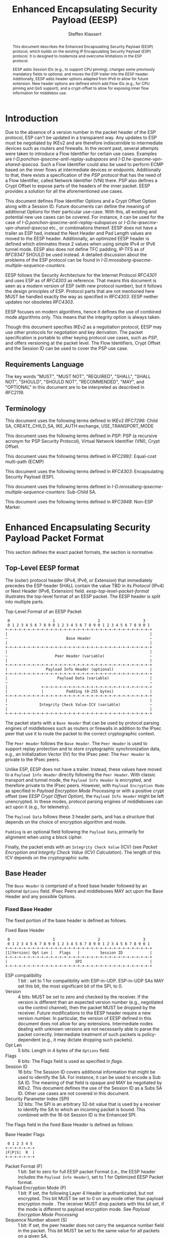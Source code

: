 # -*- fill-column: 69; -*-
# vim: set textwidth=69
# Do: title, toc:table-of-contents ::fixed-width-sections |tables
# Do: ^:sup/sub with curly -:special-strings *:emphasis
# Don't: prop:no-prop-drawers \n:preserve-linebreaks ':use-smart-quotes
#+OPTIONS: prop:nil title:t toc:t \n:nil ::t |:t ^:{} -:t *:t ':nil

#+RFC_CATEGORY: std
#+RFC_NAME: draft-klassert-ipsecme-eesp
#+RFC_VERSION: 02
#+RFC_IPR: pre5378Trust200902
#+RFC_STREAM: IETF
#+RFC_XML_VERSION: 3
#+RFC_CONSENSUS: true

#+TITLE: Enhanced Encapsulating Security Payload (EESP)
#+RFC_SHORT_TITLE: EESP
#+AUTHOR: Steffen Klassert
#+EMAIL: steffen.klassert@secunet.com
#+AFFILIATION: secunet Security Networks AG
#+RFC_SHORT_ORG: secunet
#+RFC_ADD_AUTHOR: ("Antony Antony" "antony.antony@secunet.com" ("secunet" "secunet Security Networks AG"))
#+RFC_ADD_AUTHOR: ("Christian Hopps" "chopps@chopps.org" "LabN Consulting, L.L.C.")
#+RFC_AREA: SEC
#+RFC_WORKGROUP: IPSECME Working Group

#+begin_abstract
This document describes the Enhanced Encapsulating Security Payload
(EESP) protocol, which builds on the existing IP Encapsulating
Security Payload (ESP) protocol. It is designed to modernize and
overcome limitations in the ESP protocol.

EESP adds Session IDs (e.g., to support CPU pinning), changes some
previously mandatory fields to optional,
and moves the ESP trailer into the EESP header. Additionally, EESP
adds header options adapted from IPv6 to allow for future extension.
New header options are defined which add Flow IDs (e.g., for CPU
pinning and QoS support), and a crypt-offset to allow for exposing
inner flow information for middlebox use.

#+end_abstract
#+RFC_KEYWORDS: ("EESP" "IKEv2")

* Introduction

Due to the absence of a version number in the packet header of the ESP
protocol, ESP can't be updated in a transparent way. Any updates
to ESP must be negotiated by IKEv2 and are therefore indiscernible to
intermediate devices such as routers and firewalls. In the recent
past, several attempts were taken to introduce a Flow Identifier for
certain use cases. Examples are
[[I-D.ponchon-ipsecme-anti-replay-subspaces]] and
[[I-D.he-ipsecme-vpn-shared-ipsecsa]]. Such a Flow Identifier could
also be used to perform ECMP based on the inner flows at intermediate
devices or endpoints.  Additionally to that, there exists a
specification of the [[PSP]] protocol that has the need of a Flow
Identifier, called Network Identifier (VNI) there. PSP also defines a
Crypt Offset to expose parts of the headers of the inner packet.
EESP provides a solution for all the aforementioned use cases.

This document defines Flow Identifier Options and a Crypt Offset Option
along with a Session ID.
Future documents can define the meaning of additional Options
for their particular use-case. With this, all existing and potential new
use cases can be covered. For instance, it can be
used for the case of [[I-D.ponchon-ipsecme-anti-replay-subspaces]] or
[[I-D.he-ipsecme-vpn-shared-ipsecsa]] etc., or combinations thereof. EESP
does not have a trailer as ESP had, instead the Next Header and Pad
Length values are moved to the EESP header. Additionally, an optimized
EESP header is defined which eliminates these 2 values when using simple
IPv4 or IPv6 tunnel mode. EESP also does not define TFC padding, IP-TFS
as of [[RFC9347]] SHOULD be used instead. A detailed discussion
about the problems of the ESP protocol can be found in
[[I-D.mrossberg-ipsecme-multiple-sequence-counters]].

EESP follows the Security Architecture for the Internet Protocol
[[RFC4301]] and uses ESP as of [[RFC4303]] as reference. That means
this document is seen as a modern version of ESP (with new protocol
number), but it follows the design principles of ESP. Protocol parts that
are not mentioned here MUST be handled exactly the way as specified
in [[RFC4303]]. EESP neither updates nor obsoletes [[RFC4303]].

EESP focuses on modern algorithms, hence it defines the use of
combined mode algorithms only. This means that the integrity
option is always taken.

Though this document specifies IKEv2 as a negotiation protocol, EESP
may use other protocols for negotiation and key derivation. The
packet specification is portable to other keying protocol use cases,
such as [[PSP]], and offers versioning at the packet level.
The Flow Identifiers, Crypt Offset and the Session ID can
be used to cover the PSP use case.

** Requirements Language

The key words "MUST", "MUST NOT", "REQUIRED", "SHALL", "SHALL NOT",
"SHOULD", "SHOULD NOT", "RECOMMENDED", "MAY", and "OPTIONAL" in this
document are to be interpreted as described in [[RFC2119]].


** Terminology

This document uses the following terms defined in IKEv2 [[RFC7296]]:
Child SA, CREATE_CHILD_SA, IKE_AUTH exchange, USE_TRANSPORT_MODE

This document uses the following terms defined in [[PSP]]: PSP (a
recursive acronym for PSP Security Protocol), Virtual Network Identifier
(VNI), Crypt Offset.

This document uses the following terms defined in [[RFC2992]]:
Equal-cost multi-path (ECMP)

This document uses the following terms defined in [[RFC4303]]:
Encapsulating Security Payload (ESP).

This document uses the following terms defined in
[[I-D.mrossberg-ipsecme-multiple-sequence-counters]]: Sub-Child SA.

This document uses the following terms defined in [[RFC3948]]:
Non-ESP Marker.


* Enhanced Encapsulating Security Payload Packet Format

This section defines the exact packet formats, the
section is normative.

** Top-Level EESP format

The (outer) protocol header (IPv4, IPv6, or Extension) that
immediately precedes the ESP header SHALL contain the value TBD in
its [[Protocol]] (IPv4) or Next Header (IPv6, Extension) field.
[[eesp-top-level-packet-format]] illustrates the top-level format of
an EESP packet. The EESP header is split into multiple parts.

#+caption: Top-Level Format of an EESP Packet
#+name: eesp-top-level-packet-format
#+begin_src
    0                   1                   2                   3
    0 1 2 3 4 5 6 7 8 9 0 1 2 3 4 5 6 7 8 9 0 1 2 3 4 5 6 7 8 9 0 1
   +-+-+-+-+-+-+-+-+-+-+-+-+-+-+-+-+-+-+-+-+-+-+-+-+-+-+-+-+-+-+-+-+
   |                                                               |
   ~                          Base Header                          ~
   |                                                               |
   +-+-+-+-+-+-+-+-+-+-+-+-+-+-+-+-+-+-+-+-+-+-+-+-+-+-+-+-+-+-+-+-+
   |                                                               |
   ~                     Peer Header (variable)                    ~
   |                                                               |
   +-+-+-+-+-+-+-+-+-+-+-+-+-+-+-+-+-+-+-+-+-+-+-+-+-+-+-+-+-+-+-+-+
   |                 Payload Info Header (optional)                |
   +-+-+-+-+-+-+-+-+-+-+-+-+-+-+-+-+-+-+-+-+-+-+-+-+-+-+-+-+-+-+-+-+
   |                      Payload Data (variable)                  |
   ~                                                               ~
   |               +-+-+-+-+-+-+-+-+-+-+-+-+-+-+-+-+-+-+-+-+-+-+-+-+
   |               |          Padding (0-255 bytes)                |
   +-+-+-+-+-+-+-+-+-+-+-+-+-+-+-+-+-+-+-+-+-+-+-+-+-+-+-+-+-+-+-+-+
   |                                                               |
   ~              Integrity Check Value-ICV (variable)             ~
   |                                                               |
   +-+-+-+-+-+-+-+-+-+-+-+-+-+-+-+-+-+-+-+-+-+-+-+-+-+-+-+-+-+-+-+-+
#+end_src

The packet starts with a ~Base Header~ that can be used by protocol
parsing engines of middleboxes such as routers or firewalls in
addition to the IPsec peer that use it to route the packet to the
correct cryptographic context.

The ~Peer Header~ follows the ~Base Header~. The ~Peer Header~ is
used to support replay protection and to store cryptographic
synchronization data, e.g., an Initialization Vector (IV)
for the IPsec peer. The ~Peer Header~ is private to the
IPsec peers.

# :NOTE: Not sure if "private" is a good term above. It's not
# encrypted (like the header below). So maybe "opaque to middleboxes"
# or "only meaningful to the IPsec peers" would be more fitting?

Unlike ESP, EESP does not have a trailer. Instead, these values have
moved to a ~Payload Info Header~ directly following the ~Peer Header~.
With classic transport and tunnel mode, the ~Payload Info Header~
is encrypted, and therefore private to the IPsec peers. However,
with ~Payload Encryption Mode~ as specified in
[[Payload Encryption Mode Processing]] or with a positive crypt offset
(see [[EESP Crypt Offset Option]]), the ~Payload Info Header~
might be left unencrypted. In these modes, protocol parsing engines
of middleboxes can act upon it (e.g., for telemetry).

# :NOTE: doesn't the Payload Data structure depend on the mode of
# operation selected during creation of the SA?
The ~Payload Data~ follows these 3 header parts, and has a structure
that depends on the choice of encryption algorithm and mode.

~Padding~ is an optional field following the ~Payload Data~,
primarily for alignment when using a block cipher.

Finally, the packet ends with an ~Integrity Check Value~ (ICV)
(see [[Packet Encryption and Integrity Check Value (ICV) Calculation]]).
The length of this ICV depends on the cryptographic suite.

** Base Header

The ~Base Header~ is comprised of a fixed base header followed by an
optional ~Options~ field. IPsec Peers and middleboxes MAY act upon
the Base Header and any possible Options.

*** Fixed Base Header

The fixed portion of the base header is defined as follows.

#+caption: Fixed Base Header
#+name: base-header
#+begin_src
    0                   1                   2                   3
    0 1 2 3 4 5 6 7 8 9 0 1 2 3 4 5 6 7 8 9 0 1 2 3 4 5 6 7 8 9 0 1
   +-+-+-+-+-+-+-+-+-+-+-+-+-+-+-+-+-+-+-+-+-+-+-+-+-+-+-+-+-+-+-+-+
   |1|Version| Opt Len |   Flags   |         Session ID            |
   +-+-+-+-+-+-+-+-+-+-+-+-+-+-+-+-+-+-+-+-+-+-+-+-+-+-+-+-+-+-+-+-+
   |                              SPI                              |
   +-+-+-+-+-+-+-+-+-+-+-+-+-+-+-+-+-+-+-+-+-+-+-+-+-+-+-+-+-+-+-+-+
#+end_src
- ESP compatibility :: 1 bit : set to 1 for compatibility with
  ESP-in-UDP. ESP-in-UDP SAs MAY set this bit, the most significant
  bit of the SPI, to 0.
- Version :: 4 bits: MUST be set to zero and checked by the receiver.
  If the version is different than an expected version
  number (e.g., negotiated via the control channel), then the packet
  MUST be dropped by the receiver. Future modifications to the EESP
  header require a new version number. In particular, the version of
  EESP defined in this document does not allow for any extensions.
  Intermediate nodes dealing with unknown versions are not
  necessarily able to parse the packet correctly. Intermediate
  treatment of such packets is policy-dependent (e.g., it may dictate
  dropping such packets).
- Opt Len :: 5 bits: Length in 4 bytes of the ~Options~ field.
- Flags :: 6 bits: The Flags field is used as specified in [[flags]].
- Session ID :: 16 bits: The Session ID covers additional information
  that might be used to identify the SA.
  For instance, it can be used to encode a Sub SA ID. The meaning of
  that field is opaque and MAY be
  negotiated by IKEv2. This document defines the use of the Session ID
  as a Subs SA ID. Other use cases are not covered in this document.
- Security Parameter Index (SPI) :: 32 bits: The SPI is an arbitrary
  32-bit value that is used by a receiver to identify the SA to which
  an incoming packet is bound. This combined with the 16-bit Session
  ID is the Enhanced SPI.

The Flags field in the fixed Base Header is defined as follows:

#+caption: Base Header Flags
#+name: flags
#+begin_src
    0 1 2 3 4 5
   +-+-+-+-+-+-+
   |F|P|S|  R  |
   +-+-+-+-+-+-+
#+end_src

- Packet Format (F) :: 1 bit: Set to zero for full EESP packet Format (i.e., the EESP header includes the
  ~Payload Info Header~), set to 1 for Optimized EESP Packet format.
- Payload Encryption Mode (P) :: 1 bit: If set, the
  following Layer 4 Header is authenticated, but not encrypted.
  This bit MUST be set to 0 on any mode other than payload encryption mode .
  The receiver MUST drop packets with this bit set, if the mode is
  different to payload encryption mode. See [[Payload Encryption Mode Processing]]
- Sequence Number absent (S) :: 1 bit: If set, the peer header does not
  carry the sequence number field in the packet. This bit MUST be set
  to the same value for all packets on a given SA.
- Reserved (R) :: 3 bits: Reserved for future versions, MUST be set to 0,
  and ignored by the receiver.



# Note STK: Discuss Enhanced SPI here later...

*** Base Header Options

The base header ~Options~ field is optional, its size is given in the
fixed header field ~Opt Len~ and may be zero if no options are
present.

When present, the ~Options~ field carries a variable number of
type-length-value (TLV) encoded options. The format of these options
has been derived from the IPv6 extension header options as defined in
Section 4.2 of [[RFC8200]], with the following exceptions. No special
meaning is attached to the top 3 bits of the option type value, and
the processing order of the options is not restricted.

Option type values are allocated from one of two ranges of values.
One range is used for standardized option types and the second
range is reserved for private options.

This document defines 4 initial standard option types, ~Pad1 Option~,
~PadN Option~, ~Flow Identifier Option~, and ~Crypt Offset Option~.
These options are defined in section [[EESP Option Types]].

Private options use ~Option Type~ values from the private option
reserved range and can be used for any purposes that are out of scope
for standardization. For example, they can be used to encode hardware
specific information, such as used encryption/authentication
algorithms as done in [[PSP]].

**** Options Field End-Alignment

When options are present, padding options (i.e., ~Pad1~ and ~PadN~)
MUST be used to align the fields following the ~Options~ field. This
alignment is dictated by the packet format. For the Full EESP
packet format the ~Payload Info Header~ must be 4 byte aligned. For
the optimized packet format the alignment is given by the contained
packet type, namely, 4 byte alignment for an IPv4 packet, and 8 byte
alignment for IPv6 packet.

** Peer Header

The ~Peer Header~ follows the ~Base Header~ and ~Options~ field.
The ~Peer Header~ containing an optional ~Sequence Number~ and an
optional ~Initialization Vector~, and the format is shown below.
The Peer Header is private to the IPsec peers, middleboxes MUST
NOT act upon the Peer Header fields.


#+caption: Peer Header
#+name: peer-header
#+begin_src
    0                   1                   2                   3
    0 1 2 3 4 5 6 7 8 9 0 1 2 3 4 5 6 7 8 9 0 1 2 3 4 5 6 7 8 9 0 1
   +-+-+-+-+-+-+-+-+-+-+-+-+-+-+-+-+-+-+-+-+-+-+-+-+-+-+-+-+-+-+-+-+
   |                    Sequence Number (optional)                 |
   |                                                               |
   +-+-+-+-+-+-+-+-+-+-+-+-+-+-+-+-+-+-+-+-+-+-+-+-+-+-+-+-+-+-+-+-+
   |                          IV (optional)                        |
   |                                                               |
   +-+-+-+-+-+-+-+-+-+-+-+-+-+-+-+-+-+-+-+-+-+-+-+-+-+-+-+-+-+-+-+-+
#+end_src

When present, the ~Sequence Number~ is a full 64bit sequence number.
EESP only support 64bit sequence numbers, a.k.a ESN and transmits the
entire sequence number on each packet. The actual size of the
~Initialization Vector~ depends on the choice of the cipher suite.

The ~Sequence Number~ and ~Initialization Vector~ fields are defined
in the following sections.

*** Sequence Number

This unsigned 64-bit field contains a counter value that increases
for each packet sent, i.e., a per-SA packet sequence number. For a
unicast SA or a single-sender multicast SA, the sender MUST increment
this field for every transmitted packet. The sequence number MUST
increase strictly monotonically, sequence numbers MUST NOT repeat and
MUST NOT cycle for any given SA. Thus, the sender's counter and the
receiver's counter MUST be reset (by establishing a new SA and thus a
new key) prior to the transmission of the 2^64nd packet on an SA.
Implementations that do replay protection SHOULD increase the
sequence number by one for each sent packet. Even if recommended to
increase the sequence number by one, implementations MAY employ other
methods to increase the sequence number, as long as the
aforementioned requirements are met. Sharing an SA among multiple
senders is permitted, though generally not recommended. This document
provides no means of synchronizing packet counters among multiple
senders or meaningfully managing a receiver packet counter and window
in the context of multiple senders. However, EESP is capable to
handle packet counters among multiple senders. This can be done by
defining a new Base Header Option that covers a ~Sender ID~.
Similar to the Session ID, this Sender ID can be used as an
additional Subs SA ID (see [[Session ID as Sub SA ID]]).
Defining such an Option is left for future documents.

# Note STK: The text below needs to be reworded. It does not
# match with the optional Sequence Number mentioned above.
#
# The field is mandatory and MUST always be present even if the
# receiver does not elect to enable the anti-replay service for a
# specific SA. Processing of the Sequence Number field is at the
# discretion of the receiver, but all ESP implementations MUST be
# capable of performing the processing described in Sections 3.3.3 and
# 3.4.3. Thus, the sender MUST always transmit this field, but the
# receiver need not act upon it.

# - *AA Note:* [[RFC4303]] Section 2.2 stipulate:
# The sender's counter and the receiver's counter are initialized to 0
# when an SA is established. (The first packet sent using a given SA
# should have a sequence number of 1).

# - *AA Note:* [[RFC9347]] Section 2.2.3 While ESP guarantees an
# increasing sequence number with subsequently
# sent packets, it does not actually require the sequence numbers to be
# generated consecutively (e.g., sending only even-numbered sequence
# numbers would be allowed, as long as they are always increasing).
# Gaps in the sequence numbers will not work for this document, so the
# sequence number stream MUST increase monotonically by 1 for each
# subsequent packet.

*** Initialization Vector

If the algorithm used to encrypt the payload requires cryptographic
synchronization data, e.g., an Initialization Vector (IV), then this
data is carried explicitly in the ~Peer Header~ which is in front of
the encrypted part of the packet. Any encryption algorithm that requires
such explicit, per-packet synchronization data MUST indicate the
length, any structure for such data, and the location of this data as
part of an RFC specifying how the algorithm is used with EESP.
(Typically, the IV immediately precedes the ciphertext.  See Table 1)
If such synchronization data is implicit, the algorithm for deriving
the data MUST be part of the algorithm definition RFC.  (If included,
cryptographic synchronization data, e.g., an Initialization Vector
(IV), usually is not encrypted per se (see Table 1), although it
sometimes is referred to as being part of the ciphertext.)

Counter mode algorithms MAY encode the 64-bit counter of the
Initialization Vector (IV) on the Sequence number Field.  This option
saves 8 header bytes on each packet.  Whether or not this option is
selected is determined as part of Security Association (SA)
establishment.

** Payload Info Header

The Payload Info Header is needed if the contained payload is
not a single IPv4 or IPv6 packet (e.g., when using Transport Mode or
IP-TFS). It is optional on tunnel mode because this information
can be derived from the inner IPv4 or IPv6 header. This document
specifies a full and an optimized packet format. The Payload Info
Header is present in the Full EESP packet format, but not in the
optimized format see [[Full and Optimized Packet Formats]].
IPsec peers and middleboxes MAY act upon the Payload Info
Header.

#+caption: Payload Info Header
#+name: payload-info-header
#+begin_src
    0                   1                   2                   3
    0 1 2 3 4 5 6 7 8 9 0 1 2 3 4 5 6 7 8 9 0 1 2 3 4 5 6 7 8 9 0 1
   +-+-+-+-+-+-+-+-+-+-+-+-+-+-+-+-+-+-+-+-+-+-+-+-+-+-+-+-+-+-+-+-+
   |  0x0  |        Reserved       | Next Header   | Pad Length    |
   +-+-+-+-+-+-+-+-+-+-+-+-+-+-+-+-+-+-+-+-+-+-+-+-+-+-+-+-+-+-+-+-+
#+end_src

*** Next Header

The Next Header is an 8-bit field that identifies the type of data
contained in the Payload Data field, e.g., a next layer header and
data. The value of this field is chosen from the set of IP Protocol
Numbers defined on the web page of the IANA (e.g., a value of 6
indicates TCP and a value of 17 indicates UDP).

*** Pad Length

# XXX chopps: Isn't the alignment requirement for and size of the ICV
# known/negotiated and so this could be derived from that?

The Pad Length field indicates the number of pad bytes immediately
following the payload data and is used to align the ICV field. The
range of valid values is 0 to 255, where a value of zero indicates
that no Padding bytes are present.

** Payload Data

# Payload Data is adapted from ESP [[RFC4303]] and adjusted to apply to
# EESP.

Payload Data is a variable-length field containing data from the
original IP packet.  The Payload
Data field is mandatory and is an integral number of bytes in length.

Note that the beginning of the next layer protocol header MUST be
aligned relative to the beginning of the EESP header as follows.  For
IPv4, this alignment is a multiple of 4 bytes.  For IPv6, the
alignment is a multiple of 8 bytes.

** Padding (for Encryption)

# Padding is adapted from ESP [[RFC4303]] and adjusted to apply to
# EESP.

Two primary factors require or motivate use of the Padding
field.

- If an encryption algorithm is employed that requires the
  plaintext to be a multiple of some number of bytes, e.g.,
  the block size of a block cipher, the Padding field is used
  to fill the plaintext (consisting of the Payload Data,
  Padding, and Payload Info Header) to the size
  required by the algorithm.

- Padding also may be required, irrespective of encryption
  algorithm requirements, to ensure that the resulting
  ciphertext terminates on a 4-byte boundary to make sure
  the ICV is properly aligned.

The sender MAY add 0 to 255 bytes of padding.  Inclusion of the
Padding field in an EESP packet is optional, subject to the
requirements noted above, but all implementations MUST support
generation and consumption of padding.

# For the purposes of ensuring that the ICV is aligned on a
# 4-byte boundary (second bullet above), the padding
# computation applies to the Payload Data.

If Padding bytes are needed but the algorithm does not
specify the padding contents, then the following default processing
MUST be used.  The default processing follows exactly ESP as of [[RFC4303]].
The Padding bytes are initialized with a series of
(unsigned, 1-byte) integer values.  The first padding byte appended
to the plaintext is numbered 1, with subsequent padding bytes making
up a monotonically increasing sequence: 1, 2, 3, ....  When this
padding scheme is employed, the receiver SHOULD inspect the Padding
field.  (This scheme was selected because of its relative simplicity,
ease of implementation in hardware, and because it offers limited
protection against certain forms of "cut and paste" attacks in the
absence of other integrity measures, if the receiver checks the
padding values upon decryption.)

If an algorithm imposes constraints on
the values of the bytes used for padding, they MUST be specified by
the RFC defining how the algorithm is employed with EESP.  If the
algorithm requires checking of the values of the bytes used for
padding, this too MUST be specified in that RFC.

** Integrity Check Value (ICV)

The Integrity Check Value is a variable-length field computed over
the EESP header, and Payload. The length of the field is
specified by the algorithm selected and associated with the
SA.  The algorithm specification MUST specify the length of
the ICV and the comparison rules and processing steps for validation.

** Full and Optimized Packet Formats

# :NOTE: What is "resulting" referring to?
The resulting two packet formats are described in this section.
The default packet format for EESP is the full packet format.
When IPv4 or IPv6 tunnel mode is used, the ~Payload Info Header~ MAY
be omitted. Whether this option is chosen MUST be negotiated
by IKEv2, or any other suitable protocol.
In this optimized mode the payload will always start with
an IPv4 or IPv6 header. IPv4 or IPv6 packets always start with a
Version field at the first nibble, so it is possible to identify IPv4
and IPv6 by reading the first nibble of the inner packet, and there
is no need for a next header field. Additionally, IPv4 and IPv6 also
have a field describing the overall size of the inner packet, so a
pad length field is also not needed as it can be derived.

The packet format containing the ~Payload Info Header~ is called the
"Full EESP packet format", while the packet format without the
~Payload Info Header~ is the called the "Optimized EESP packet format".
Which of these two formats are is encoded in the ~Packet Format~ bit in
the ~Base Header~.

The two packet formats are shown below. [[eesp-full-packet-format]]
shows the full packet format used as the default for modes of operation.
[[eesp-optimized-packet-format]] illustrates the resulting optimized
packet format for use with IPv4 or IPv6 Tunnel Mode when the
~Payload Info Header~ is elided.

#+caption: Full EESP packet format
#+name: eesp-full-packet-format
#+begin_src
    0                   1                   2                   3
    0 1 2 3 4 5 6 7 8 9 0 1 2 3 4 5 6 7 8 9 0 1 2 3 4 5 6 7 8 9 0 1
   +-+-+-+-+-+-+-+-+-+-+-+-+-+-+-+-+-+-+-+-+-+-+-+-+-+-+-+-+-+-+-+-+
   |1|Version| Opt Len |   Flags   |        Session ID             |
   +-+-+-+-+-+-+-+-+-+-+-+-+-+-+-+-+-+-+-+-+-+-+-+-+-+-+-+-+-+-+-+-+
   |                              SPI                              |
   +-+-+-+-+-+-+-+-+-+-+-+-+-+-+-+-+-+-+-+-+-+-+-+-+-+-+-+-+-+-+-+-+
   |                                                               |
   ~                   Options (variable, optional)                ~
   |                                                               |
   +-+-+-+-+-+-+-+-+-+-+-+-+-+-+-+-+-+-+-+-+-+-+-+-+-+-+-+-+-+-+-+-+
   |                    Sequence Number (optional)                 |
   |                                                               |
   +-+-+-+-+-+-+-+-+-+-+-+-+-+-+-+-+-+-+-+-+-+-+-+-+-+-+-+-+-+-+-+-+
   |                          IV* (optional)                       |
   |                                                               |
   +-+-+-+-+-+-+-+-+-+-+-+-+-+-+-+-+-+-+-+-+-+-+-+-+-+-+-+-+-+-+-+-+
   |  0x0  |        Reserved       | Next Header   | Pad Length    |
   +-+-+-+-+-+-+-+-+-+-+-+-+-+-+-+-+-+-+-+-+-+-+-+-+-+-+-+-+-+-+-+-+
   |                   L4 Payload Data (variable)                  |
   ~                                                               ~
   |               +-+-+-+-+-+-+-+-+-+-+-+-+-+-+-+-+-+-+-+-+-+-+-+-+
   |               |          Padding (0-255 bytes)                |
   +-+-+-+-+-+-+-+-+-+-+-+-+-+-+-+-+-+-+-+-+-+-+-+-+-+-+-+-+-+-+-+-+
   |                                                               |
   ~              Integrity Check Value-ICV (variable)             ~
   |                                                               |
   +-+-+-+-+-+-+-+-+-+-+-+-+-+-+-+-+-+-+-+-+-+-+-+-+-+-+-+-+-+-+-+-+
#+end_src

#+caption: Optimized EESP packet format
#+name: eesp-optimized-packet-format
#+begin_src

    0                   1                   2                   3
    0 1 2 3 4 5 6 7 8 9 0 1 2 3 4 5 6 7 8 9 0 1 2 3 4 5 6 7 8 9 0 1
   +-+-+-+-+-+-+-+-+-+-+-+-+-+-+-+-+-+-+-+-+-+-+-+-+-+-+-+-+-+-+-+-+
   |1|Version| Opt Len |   Flags   |        Session ID             |
   +-+-+-+-+-+-+-+-+-+-+-+-+-+-+-+-+-+-+-+-+-+-+-+-+-+-+-+-+-+-+-+-+
   |                              SPI                              |
   +-+-+-+-+-+-+-+-+-+-+-+-+-+-+-+-+-+-+-+-+-+-+-+-+-+-+-+-+-+-+-+-+
   |                                                               |
   ~                   Options (variable, optional)                ~
   |                                                               |
   +-+-+-+-+-+-+-+-+-+-+-+-+-+-+-+-+-+-+-+-+-+-+-+-+-+-+-+-+-+-+-+-+
   |                    Sequence Number (optional)                 |
   |                                                               |
   +-+-+-+-+-+-+-+-+-+-+-+-+-+-+-+-+-+-+-+-+-+-+-+-+-+-+-+-+-+-+-+-+
   |                          IV* (optional)                       |
   |                                                               |
   +-+-+-+-+-+-+-+-+-+-+-+-+-+-+-+-+-+-+-+-+-+-+-+-+-+-+-+-+-+-+-+-+
   |                                                               |
   ~                     IPv4/IPv6 Header                          ~
   |                                                               |
   +-+-+-+-+-+-+-+-+-+-+-+-+-+-+-+-+-+-+-+-+-+-+-+-+-+-+-+-+-+-+-+-+
   |                   L4 Payload Data (variable)                  |
   ~                                                               ~
   |               +-+-+-+-+-+-+-+-+-+-+-+-+-+-+-+-+-+-+-+-+-+-+-+-+
   |               |          Padding (0-255 bytes)                |
   +-+-+-+-+-+-+-+-+-+-+-+-+-+-+-+-+-+-+-+-+-+-+-+-+-+-+-+-+-+-+-+-+
   |                                                               |
   ~              Integrity Check Value-ICV (variable)             ~
   |                                                               |
   +-+-+-+-+-+-+-+-+-+-+-+-+-+-+-+-+-+-+-+-+-+-+-+-+-+-+-+-+-+-+-+-+
#+end_src

[*] If included, cryptographic synchronization data, e.g., an
~Initialization Vector~ (IV), usually is not encrypted per se, although
it often is referred to as being part of the cipher-text. Unlike ESP,
the IV is not considered to be a part of the payload data in EESP.

# :NOTE: Changed ICV to IV below.

The explicit IV shown in [[eesp-packet-separate-algos]] depends on the
used algorithm and may be omitted.  Because algorithms,
modes and options are fixed when an SA is established, the detailed
format of EESP packets for a given SA (including the ~Payload Data~
substructure) is fixed for all traffic on the SA.

The table below refers to the fields in the preceding figures and
illustrate how several categories of algorithmic options, each with a
different processing model, affect the fields noted above.  The
processing details are described in later sections.

#+caption: High level layout for fields of an EESP packet
#+name: eesp-packet-separate-algos
|---------------------+------------+-----------+----------------+--------------+------------|
| Field               | # of bytes | Req'd [1] | Encrypt Covers | Integ Covers |    Tx'd    |
| <l>                 |    <c>     |    <c>    |      <c>       |     <c>      |    <c>     |
|---------------------+------------+-----------+----------------+--------------+------------|
| Base Header         |     8      |     M     |                |      Y       |   plain    |
| Options             |  variable  |     O     |                |      Y       |   plain    |
| Sequence Number     |     8      |     O     |                |      Y       |   plain    |
| IV                  |  variable  |     O     |                |      Y       |   plain    |
| Payload Info Hdr[4] |     4      |     O     |       Y        |      Y       | cipher [3] |
| Payload [2]         |  variable  |     M     |       Y        |      Y       | cipher [3] |
| Padding             |   0-255    |     M     |       Y        |      Y       | cipher [3] |
| ICV                 |  variable  |     M     |                |              |   plain    |
|---------------------+------------+-----------+----------------+--------------+------------|

#+ATTR_RFC: :compact t
- [1] M = mandatory; O = optional
- [2] If tunnel mode -> IP datagram. If beet mode -> IP datagram. If
  transport mode -> next header and data. If IP-TFS, IP-TFS header
  and payload.
- [3] Ciphertext if encryption has been selected
- [4] Not present in Optimized Header otherwise mandatory

In the table "optional" means that the field is omitted if the option is not
selected, i.e., it is not present in the packet as transmitted
or as formatted for computation of an ICV. Whether or not an option
is selected is determined as part of Security Association (SA)
establishment. Thus, the format of EESP packets for a given SA is
fixed for the duration of the SA. In contrast, "mandatory" fields
are always present in the EESP packet format for all SAs.


** Session ID as Sub SA ID

This section specifies the use of the Session ID as a Sub SA ID.
The use of the Session ID as a Sub SA ID MUST be negotiated by IKEv2,
or any other suitable protocol. In this case, Session ID is used as a
16 bits Replay Subspace ID.
Replay Subspaces were initially defined in [[I-D.ponchon-ipsecme-anti-replay-subspaces]].

# :NOTE: Why are Replay Subspaces and IDs mentioned here? Why define
# that identifier in addition to Sub SA ID?

Each number of the 16 bits Replay Subspace ID encodes a single
64 bit anti-replay sequence number space.
This means that each core, path, or QoS class, or any combination of
those, can then use their own unique anti-replay sequence number subspace.
Each anti-replay sequence number subspace uses Sequence Numbers as
specified in section [[Sequence Number]].

To make sure that at most 2^64 sequence numbers are used for a given key,
a KDF MUST be used used to derive a separate key for each anti-replay sequence
number subspace (see [[Key Derivation for Sub SAs]]). In this case, the full
64 bits of each anti-replay sequence number subspace can be used.

Sub SAs can be created "on the fly" within the kernel IPsec subsystem.
Sub SAs streamline traffic flow management, reduce overhead, and
enable more efficient lifecycle operations.

A pair of EESP SAs combined with multiple unidirectional Sub SAs
provides a more flexible approach to carrying  asymmetric traffic
patterns, particularly in high-speed environments.
Sub SAs reduces overhead, improves resource utilization, and enhances
scalability for large-scale deployments. In many use cases, several
unidirectional SAs used, while others are unused which can result
in unnecessary overhead for SA management, rekeying, and resource
consumption. Furthermore, using multiple bidirectional Child SAs for
granular traffic flows often leads to additional setup delays and
complex lifetime management. This inefficiency is particularly acute
in high-throughput or low-latency environments, where rapid setup and
teardown of SAs is essential to maintain performance.

Each Sub SA is identified by a Sub SA ID, which MUST be carried in
each EESP packet in the Session ID field—consistent with the
negotiation of the EESP Child SA. This Sub SA ID is used to derive a
unique key.

Particularly implementations with hardware offload, MAY derive Sub SA
keys dynamically on a per-packet basis. This mitigates the risk of
data-plane performance degradation caused by a large number of keys
[[I-D.ponchon-ipsecme-anti-replay-subspaces]].

AEAD transforms such as AES-GCM [[RFC4106]], [[RFC8750]] requires
that the IV never repeat within a single Sub SA. Because each
Sub SA uses a distinct key, the IV MAY be reused across different
Sub SAs, satisfying the requirement that each key be paired with a
unique IV. Implementations MUST also maintain an independent
sequence number space for each Sub SA when full 64-bit sequence
numbers are in use. For a given Sub SA key, sequence numbers MUST
remain unique and monotonically increasing to meet cryptographic
requirements.


# - The Replay Subspace ID MUST also be encoded on the 16 MSB of the sequence
#  number [[seq-nr-subspace]]. This means that there are 48 bits used
#  for sequence numbers in each anti-replay sequence number subspace. This Replay
#  Subspace ID encoding also makes sure that IVs constructed
#  from the sequence number are unique for any given SA.
# - A KDF MUST be used used to derive a separate key for each anti-replay sequence
#  number subspace. In this case, the full 64 bits of each anti-replay
#  sequence number subspace can be used.
#
# #+caption: Sequence Number with Replay Subspace ID
# #+name: seq-nr-subspace
# #+begin_src
#     0                   1                   2                   3
#     0 1 2 3 4 5 6 7 8 9 0 1 2 3 4 5 6 7 8 9 0 1 2 3 4 5 6 7 8 9 0 1
#    +-+-+-+-+-+-+-+-+-+-+-+-+-+-+-+-+-+-+-+-+-+-+-+-+-+-+-+-+-+-+-+-+
#    |      Replay Subspace ID       |                               |
#    +-+-+-+-+-+-+-+-+-+-+-+-+-+-+-+-+                               |
#    |                        Sequence Number                        |
#    +-+-+-+-+-+-+-+-+-+-+-+-+-+-+-+-+-+-+-+-+-+-+-+-+-+-+-+-+-+-+-+-+
# #+end_src
#
# - Replay Subspace ID :: 16 bits:
# - Sequence Number :: 48 bits:

*** Sender Behavior

This section defines the IPsec sender's behavior when transmitting
packets using an IPsec Child SA that has been previously configured or
negotiated with IKE to use at most N different sequence number
subspace IDs.

The sender MAY set the sequence number subspace ID to any value
between 0 and N-1.  How the different subspace IDs are used is up to
the implementation, but as an example, the sender could use different
subspace ID values per path or per processing core (or combination of
both).

The sender MUST NOT use any subspace ID values greater or equal to N
(since the IPsec Child SA has been configured to use at most N different
values).  This requirement was introduced to improve the
implementation performance, as opposed to allowing the sender to use
arbitrary subspace ID values.

The sender MUST maintain one sequence number counter per sequence
number subspace that it makes use of.  But the sender MAY use only
some (and as few as a single one) of the available N subspace ID
values between 0 and N-1.

When transmitting a packet, the sender MUST use the sequence number
counter associated with the sequence number subspace in use for that
packet.

# The 48 bits sequence number counter associated with any subspace MUST
# NOT be allowed to cycle.  The sender MUST establish a new SA prior to
# the transmission of the 2^48th packet on any of the SA's sequence
# number subspaces.

*** Receiver Behavior

This section defines the IPsec receiver's behavior when receiving
packets using an IPsec SA that has been previously configured or
negotiated to use at most N different sequence number subspace IDs.

The receiver MUST maintain one anti-replay window and counter for
each sequence number subspace being used.

When receiving a packet, the receiver MUST use the anti-replay window
and counter associated with the sequence number subspace identified
with the subspace ID field.

The receiver MUST drop any packet received with a subpace ID value
greater or equal to N.  Such packets SHOULD be counted for reporting.

Note: Since the sender may decide to only use a subset of the
available N subspace values, the receiver MAY reactively allocate an
anti-replay window when receiving the first packet for a given
subspace.  When doing so, the receiver SHOULD first check the
authenticity of the packet before allocating the new anti-replay
window.

* EESP Header Options

The EESP header ~Options~ field carries a variable number of
type-length-value (TLV) encoded "options" of the following format:

#+caption: EESP Header Option Format
#+begin_src

   +-+-+-+-+-+-+-+-+-+-+-+-+-+-+-+-+- - - - - - - - -
   |  Option Type  |  Opt Data Len |  Option Data
   +-+-+-+-+-+-+-+-+-+-+-+-+-+-+-+-+- - - - - - - - -

#+end_src

- Option Type :: 8-bit identifier of the type of option.
- Opt Data Len :: 8-bit unsigned integer.  Length of the Option Data
  field of this option, in octets.
- Option Data :: Variable-length field. Option-Type-specific data.

The overall length of all Options is limited to 128 bytes by the
OptLen field in the ~Base Header~.

** EESP Option Types

This document defines two padding options ~Pad1~ and ~PadN~, a ~Flow
Identifier Option~, and a ~Crypt Offset Option~. Future documents can
define additional options. Appendix A of [[RFC8200]] contains applicable
formatting guidelines for designing new options.

*** Padding Options

Individual options may have specific alignment requirements, to
ensure that multi-octet values within Option Data fields fall on
natural boundaries. The alignment requirement of an option is
specified using the notation xn+y, meaning the ~Option Type~ must
appear at an integer multiple of x octets from the start of the
~Options~ field, plus y octets. For example:

- 2n means any 2-octet offset from the start of the ~Options~ field.
- 8n+2 means any 8-octet offset from the start of the ~Options~
  field, plus 2 octets.

Unless otherwise specified EESP options have no alignment
requirements.

There are two padding options which are used when necessary to align
subsequent options and to pad out the containing options field. These
padding options must be recognized by all implementations:

**** Pad1 option

#+caption: Pad1 Option
#+begin_src
   +-+-+-+-+-+-+-+-+
   |       0       |
   +-+-+-+-+-+-+-+-+
#+end_src

*Note:* the format of the Pad1 option is a special case -- it does
not have length and value fields.

The ~Pad1~ option is used to insert one octet of padding into the
Options field. If more than one octet of padding is required, the
~PadN~ option, described next, should be used, rather than multiple
~Pad1~ options.

**** PadN option

#+caption: PadN Option
#+begin_src
   +-+-+-+-+-+-+-+-+-+-+-+-+-+-+-+-+- - - - - - - - -
   |       1       |  Opt Data Len |  Option Data
   +-+-+-+-+-+-+-+-+-+-+-+-+-+-+-+-+- - - - - - - - -
#+end_src

The ~PadN~ option is used to insert two or more octets of padding
into the ~Options~ field. For N octets of padding, the Opt Data Len
field contains the value N-2, and the ~Option Data~ consists of N-2
zero-valued octets.

# Note STK: Pad Options are missing

*** EESP Flow Identifier Option

Flow Identifier (FID) Options are used to carry characteristic
information of the inner flow and SHOULD NOT change on per packet
basis inside any inner flow to avoid packet reordering.
The Flow Identifier SHOULD be negotiated by IKEv2 or another
suitable protocol. The detailed specification of FIDs MAY be provided
in subsequent documents. The precise meaning of a FID is opaque to
intermediate devices; however, intermediate devices MAY use it for
identifying flows for ECMP or similar purposes. e.g. Sub-Child SAs,
in [[I-D.mrossberg-ipsecme-multiple-sequence-counters]] could be encoded
here.

#+caption: Flow Identifier Option
#+name: fid-option
#+begin_src
    0                   1                   2                   3
    0 1 2 3 4 5 6 7 8 9 0 1 2 3 4 5 6 7 8 9 0 1 2 3 4 5 6 7 8 9 0 1
   +-+-+-+-+-+-+-+-+-+-+-+-+-+-+-+-+-+-+-+-+-+-+-+-+-+-+-+-+-+-+-+-+
   |  Option Type  | Option Length |                               |
   +-+-+-+-+-+-+-+-+-+-+-+-+-+-+-+-+                               |
   |                                                               |
   ~                    Flow Identifier (FID)                      ~
   |                                                               |
   +-+-+-+-+-+-+-+-+-+-+-+-+-+-+-+-+-+-+-+-+-+-+-+-+-+-+-+-+-+-+-+-+
#+end_src

- Option Type :: 8 bits: See [[EESP Header Options]]
- Option Length :: 8 bits: See [[EESP Header Options]]
- FID :: Variable length, carries characteristic information of a
  inner flow and MUST NOT change for a given inner flow within a SA.

#  XXX I don't think this is right, I think we want to allow multiple
#  FIDs (e.g., multiple tcp connections) per SA.

*** EESP Flow Identifiers combined with replay protection

Flow Identifiers characterize the inner i.e. the protected flows.
Packets of these flows should not be reordered while EESP protected.
Therefore, if a Flow Identifier is used in combination with replay
protection, it MUST replicate the 16 bit Replay Subspace ID
from the Session ID to the Flow Identifier.

# NOTE STK: Is the above text clear?

#+caption: Flow Identifier with replay protection
#+name: fid-replay
#+begin_src
    0                   1                   2                   3
    0 1 2 3 4 5 6 7 8 9 0 1 2 3 4 5 6 7 8 9 0 1 2 3 4 5 6 7 8 9 0 1
   +-+-+-+-+-+-+-+-+-+-+-+-+-+-+-+-+-+-+-+-+-+-+-+-+-+-+-+-+-+-+-+-+
   |  Option Type  | Option Length |     Replay Subspace ID        |
   +-+-+-+-+-+-+-+-+-+-+-+-+-+-+-+-+-+-+-+-+-+-+-+-+-+-+-+-+-+-+-+-|
   |                                                               |
   ~                    Flow Identifier (FID)                      ~
   |                                                               |
   +-+-+-+-+-+-+-+-+-+-+-+-+-+-+-+-+-+-+-+-+-+-+-+-+-+-+-+-+-+-+-+-+
#+end_src

- Option Type :: 8 bits: See [[EESP Header Options]]
- Option Length :: 8 bits: See [[EESP Header Options]]
- Replay Subspace ID :: 16 bits:
- FID :: Variable length, carries characteristic information of a
  inner flow and MUST NOT change for a given inner flow within a SA.

*** EESP Crypt Offset Option
This option is typically used for within one Datacenter use case
such as [[PSP]].

NOTE: This is for the use in Datacenters ONLY. It might be moved to
a separate document that defines the 'EESP use for Datacenters'.

#+caption: Crypt Offset Option
#+name: crypt-offset-option
#+begin_src
    0                   1                   2                   3
    0 1 2 3 4 5 6 7 8 9 0 1 2 3 4 5 6 7 8 9 0 1 2 3 4 5 6 7 8 9 0 1
   +-+-+-+-+-+-+-+-+-+-+-+-+-+-+-+-+-+-+-+-+-+-+-+-+-+-+-+-+-+-+-+-+
   |  Option Type  | Option Length |Payl.Offset|CryptOffset| R | F |
   +-+-+-+-+-+-+-+-+-+-+-+-+-+-+-+-+-+-+-+-+-+-+-+-+-+-+-+-+-+-+-+-+
#+end_src

- Option Type :: 8 bits: See [[EESP Header Options]]

- Option Length :: 8 bits: See [[EESP Header Options]]

- Payload Offset :: 6 bits: The offset from the start of the fixed
  header to the start of the payload header (or the payload for
  optimized packet format) measured in 4-octet units.

- CryptOffset :: 6 bits: The offset from the start of the payload
  header (or the payload for optimized packet format) to the start of
  the encrypted portion of the packet, measured in 4-octet units. The
  resulting value MUST NOT be larger than the size of the inner
  packet.

- R[eserved] :: 2-bits: Reserved MUST be sent 0 and ignored on receipt.

- F[lags] :: 2-bits: Flags used for stateless crypto signaling such as the
  S-bit and D-bit in the PSP specification.

 *NOTE:* I tend to remove the Flags if we keep the Crypt Offset
 in this document, as we don't define PSP here.

* Enhanced Encapsulating Security Protocol Processing

** EESP Header Location

EESP may be employed in multiple ways. To secure end-to-end
network traffic, transport mode and payload encryption mode
may be used. For the VPN use case, tunnel and beet mode may
be employed.


*** Layer 4 Encapsulation Modes

Layer 4 Encapsulation Modes are  transport mode, BEET mode
and payload encryption mode. Layer 4 Encapsulation Modes
distinguish from tunnel mode on the position of the EESP
header in the packet. On Layer 4 Encapsulation Modes the
EESP header is inserted between the original IPv4/IPv6
header and the following Layer 4 header. In contrast to this,
in tunnel mode the full ipv4/IPv6 datagram is encapsulated.
This means the the EESP header is placed in front of the
original IPv4/IPv6 datagram and a new 'outer IPv4/IPv6 header'
is added in front of the EESP header. The following sections
illustrate the positioning of the EESP header

Note that in Layer 4 Encapsulation Modes, for "bump-in-the-stack" or "bump-in-
the-wire" implementations, as defined in the Security Architecture
document, inbound and outbound IP fragments may require an IPsec
implementation to perform extra IP reassembly/fragmentation in order
to both conform to this specification and provide transparent IPsec
support.  Special care is required to perform such operations within
these implementations when multiple interfaces are in use.

**** Transport Mode Processing

In transport mode, EESP is inserted after the IP header and before a
next layer protocol, e.g., TCP, UDP, ICMP, etc.  In the context of
IPv4, this translates to placing EESP after the IP header (and any
options that it contains), but before the next layer protocol.  (If
AH is also applied to a packet, it is applied to the EESP header,
Payload and ICV, if present.)  (Note that the term
"transport" mode should not be misconstrued as restricting its use to
TCP and UDP.)  The following diagram illustrates EESP transport mode
positioning for a typical IPv4 packet, on a "before and after" basis.
(This and subsequent diagrams in this section show the ICV field, the
presence of which is a function of the security services and the
algorithm/mode selected.)


#+caption: IPv4 Transport Mode
#+name: ipv4-transport-mode
#+begin_src
                  BEFORE APPLYING EESP
             ----------------------------
       IPv4  |orig IP hdr  |     |      |
             |(any options)| TCP | Data |
             ----------------------------

                  AFTER APPLYING EESP
             ---------------------------------------------------
       IPv4  |orig IP hdr  | EESP |     |               | EESP |
             |(any options)| Hdr  | TCP | L4 pyld Data  | ICV  |
             ---------------------------------------------------
                                  |<---- encryption --->|
                           |<-------- integrity ------->|
#+end_src

In the IPv6 context, EESP is viewed as an end-to-end payload, and thus
should appear after hop-by-hop, routing, and fragmentation extension
headers.  Destination options extension header(s) could appear
before, after, or both before and after the EESP header depending on
the semantics desired.  However, because EESP protects only fields
after the EESP header, it generally will be desirable to place the
destination options header(s) after the EESP header.  The following
diagram illustrates EESP transport mode positioning for a typical IPv6
packet.

#+caption: IPv6 Transport Mode
#+name: ipv6-transport-mode
#+begin_src

                      BEFORE APPLYING EESP
             ---------------------------------------
       IPv6  |             | ext hdrs |     |      |
             | orig IP hdr |if present| TCP | Data |
             ---------------------------------------

                      AFTER APPLYING EESP
             ----------------------------------------------------------
       IPv6  | orig |hop-by-hop,dest*,|EESP|dest|   |   Layer 4  |EESP|
             |IP hdr|routing,fragment.|Hdr |opt*|TCP|Payload Data|ICV |
             ----------------------------------------------------------
                                           |<--- encryption ---->|
                                      |<------ integrity ------->|

                 * = if present, could be before EESP, after EESP, or both
#+end_src

**** Payload Encryption Mode Processing

In payload encryption mode, EESP is inserted exactly at the same position
as it is done for transport mode. The only difference to transport mode
is that the next layer protocol header following the original IP or IPv6
header is left in cleartext. Additionally to that, the 'C' bit in the EESP
header flags is set.


The following diagrams illustrate EESP payload encryption mode
positioning for a typical IPv4 and IPv6 packet, on a "before and after" basis.


#+caption: IPv4 Payload Encryption Mode
#+name: ipv4-pe-mode
#+begin_src
                  BEFORE APPLYING EESP
             ----------------------------
       IPv4  |orig IP hdr  |     |      |
             |(any options)| TCP | Data |
             ----------------------------

                  AFTER APPLYING EESP
             ----------------------------------------------------
       IPv4  |orig IP hdr  | EESP |     |                | EESP |
             |(any options)| Hdr  | TCP |  L4 pyld Data  | ICV  |
             ----------------------------------------------------
                                        |<- encryption ->|
                           |<-------- integrity -------->|
#+end_src

#+caption: IPv6 Payload Encryption Mode
#+name: ipv6-pe-mode
#+begin_src

                      BEFORE APPLYING EESP
             ---------------------------------------
       IPv6  |             | ext hdrs |     |      |
             | orig IP hdr |if present| TCP | Data |
             ---------------------------------------

                      AFTER APPLYING EESP
             --------------------------------------------------------------
       IPv6  | orig |hop-by-hop,dest*,|EESP|dest|   |     Layer 4    |EESP|
             |IP hdr|routing,fragment.|Hdr |opt*|TCP|  Payload Data  |ICV |
             --------------------------------------------------------------
                                                    |<- encryption ->|
                                      |<-------- integrity --------->|

                 * = if present, could be before EESP, after EESP, or both
#+end_src

**** BEET Mode Processing

In BEET mode, EESP is inserted exactly at the same position
as it is done for transport mode. The original IP or IPv6 header
is replaced by a new one. The new header SHOULD be negotiated by IKEv2
or any other suitable protocol.

# FIXME: Some more text here...

#+caption: IPv6 BEET Mode
#+name: ipv4-beet-mode
#+begin_src
                  BEFORE APPLYING EESP
             ----------------------------
       IPv4  |orig IP hdr  |     |      |
             |(any options)| TCP | Data |
             ----------------------------

                  AFTER APPLYING EESP
             ---------------------------------------------------
       IPv4  | new IP hdr  | EESP |     |               | EESP |
             |(any options)| Hdr  | TCP | L4 pyld Data  | ICV  |
             ---------------------------------------------------
                                  |<---- encryption --->|
                           |<-------- integrity ------->|
#+end_src

#+caption: IPv6 BEET Mode
#+name: ipv6-beet-mode
#+begin_src

                      BEFORE APPLYING EESP
             ---------------------------------------
       IPv6  |             | ext hdrs |     |      |
             | orig IP hdr |if present| TCP | Data |
             ---------------------------------------

                      AFTER APPLYING EESP
             ----------------------------------------------------------
       IPv6  | new  |hop-by-hop,dest*,|EESP|dest|   |   Layer 4  |EESP|
             |IP hdr|routing,fragment.|Hdr |opt*|TCP|Payload Data|ICV |
             ----------------------------------------------------------
                                           |<--- encryption ---->|
                                      |<------ integrity ------->|

                 * = if present, could be before EESP, after EESP, or both
#+end_src

*** Tunnel Mode Processing

In tunnel mode, the "inner" IP header carries the ultimate (IP)
source and destination addresses, while an "outer" IP header contains
the addresses of the IPsec "peers", e.g., addresses of security
gateways.  Mixed inner and outer IP versions are allowed, i.e., IPv6
over IPv4 and IPv4 over IPv6.  In tunnel mode, EESP protects the
entire inner IP packet, including the entire inner IP header.  The
position of EESP in tunnel mode, relative to the outer IP header, is
the same as for EESP in transport mode.  The following diagram
illustrates EESP tunnel mode positioning for typical IPv4 and IPv6
packets.


#+caption: IPv4 Tunnel Mode
#+name: ipv4-tunnel-mode
#+begin_src
                 BEFORE APPLYING ESP
            ----------------------------
      IPv4  |orig IP hdr  |     |      |
            |(any options)| TCP | Data |
            ----------------------------

                 AFTER APPLYING ESP

            ----------------------------------------------------------
      IPv4  | new IP hdr* | EESP | orig IP hdr*  |     |      | EESP |
            |(any options)| Hdr  | (any options) | TCP | Data | ICV  |
            ----------------------------------------------------------
                                 |<------- encryption ------->|
                          |<------------ integrity ---------->|

#+end_src

#+caption: IPv6 Tunnel Mode
#+name: ipv6-tunnel-mode
#+begin_src
                      BEFORE APPLYING ESP
            ---------------------------------------
      IPv6  |             | ext hdrs |     |      |
            | orig IP hdr |if present| TCP | Data |
            ---------------------------------------

                     AFTER APPLYING ESP

            --------------------------------------------------------------
      IPv6  | new* |new ext | EESP | orig*| orig ext |     |      | EESP |
            |IP hdr| hdrs*  | Hdr  |IP hdr|  hdrs *  | TCP | Data | ICV  |
            --------------------------------------------------------------
                                   |<-------- encryption -------->|
                            |<------------ integrity ------------>|

            * = if present, construction of outer IP hdr/extensions and
                modification of inner IP hdr/extensions is discussed in
                the Security Architecture document.
#+end_src

** Algorithms

# :NOTE: Not all AEAD algorithms provide both services, e.g.
# ENCR_NULL_AUTH_AES_GMAC (RFC 4543) does not provide confidentiality

EESP version 0 specifies combined mode algorithms only. Separate
confidentiality and integrity algorithms MUST NOT be used with
version 0 of EESP. This means that both, confidentiality and
integrity services are provided always.
Although not specified here, EESP can support
separate confidentiality and integrity algorithms. In case
using separate confidentiality and integrity algorithms becomes
necessary, a new version of EESP MUST be defined.

The mandatory-to-implement algorithms for use with EESP described
in a separate RFC (TBD), to facilitate updating the algorithm requirements
independently from the protocol per se.  Additional algorithms,
beyond those mandated for EESP, MAY be supported.

*** Combined Mode Algorithms

The combined mode algorithm employed to protect an EESP packet is
specified by the SA via which the packet is transmitted/received.
Because IP packets may arrive out of order, and not all packets may
arrive (packet loss), each packet must carry any data required to
allow the receiver to establish cryptographic synchronization for
decryption.  This data may be carried explicitly, e.g., as an
IV (as described above), or the data may be
derived from the plaintext portions of the (outer IP or EESP) packet
header.  (Note that if plaintext header information is used to derive
an IV, that information may become security critical and thus the
protection boundary associated with the encryption process may grow.

For example, if one were to use the EESP Sequence Number to derive an
IV, the Sequence Number generation logic (hardware or software) would
have to be evaluated as part of the encryption algorithm
implementation.  In the case of FIPS 140-2 [[NIST01]], this could
significantly extend the scope of a cryptographic module evaluation.)

Because EESP makes provision for padding of the plaintext, combined mode
algorithms employed with EESP may exhibit either block or stream mode
characteristics.  The means
by which a combined mode algorithm provides integrity for the
payload, and for the header fields, may
vary for different algorithm choices.  In order to provide a uniform,
algorithm-independent approach to invocation of combined mode
algorithms, no payload substructure is defined.


# XXX: Do we need this?
# For example, the SPI
# and Sequence Number fields might be replicated within the ciphertext
# envelope and an ICV may be appended to the EESP payload data.  None of
# these details should be observable externally.

To allow an EESP implementation to determine the MTU impact of a
combined mode algorithm, the RFC for each algorithm used with EESP
must specify a (simple) formula that yields encrypted payload size,
as a function of the plaintext payload and sequence number sizes.

** Outbound Packet Processing

In Layer 4 Encapsulation Modes, the sender encapsulates the next
layer protocol information behind the EESP header fields, and
retains the specified IP header (and any IP extension headers in the
IPv6 context).  In tunnel mode, the outer and inner IP
header/extensions can be interrelated in a variety of ways.  The
construction of the outer IP header/extensions during the
encapsulation process is described in the Security Architecture
document.

*** Security Association Lookup

EESP is applied to an outbound packet only after an IPsec
implementation determines that the packet is associated with an SA
that calls for EESP processing.  The process of determining what, if
any, IPsec processing is applied to outbound traffic is described in
the Security Architecture document.

*** Packet Encryption and Integrity Check Value (ICV) Calculation

In this section, we speak in terms of encryption always being applied
because of the formatting implications.  This is done with the
understanding that "no confidentiality" is offered, for instance,
by using the AES-CMAC algorithm ([[RFC4494]]).

*** Combined Confidentiality and Integrity Algorithms

The Sender proceeds for combined confidentiality/integrity algorithm as follows:

1. Encapsulate into the EESP Payload Data field:
    - for transport, beet and payload encryption mode -- just the original next layer
      protocol information.
    - for tunnel mode -- the entire original IP datagram.

- Add any necessary (encryption) Padding.

- Encrypt and integrity protect the result using the key
  and combined mode algorithm specified for the SA and using
  any required cryptographic synchronization data.
    - If explicit cryptographic synchronization data,
      e.g., an IV, is indicated, it is input to the
      combined mode algorithm per the algorithm
      specification and placed in the IV field of the peer header.
    - If implicit cryptographic synchronization data is
      employed, it is constructed and input to the
      encryption algorithm as per the algorithm
      specification.
    - The EESP header fields are inputs to the
      algorithm, as they must be included in the integrity
      check computation.  The means by which these values
      are included in this computation are a function of
      the combined mode algorithm employed and thus not
      specified in this standard.
    - The (explicit) ICV field MAY be a part of the EESP
      packet format when a combined mode algorithm is
      employed.  If one is not used, an analogous field
      usually will be a part of the ciphertext payload.
      The location of any integrity fields, and the means
      by which the Sequence Number and SPI are included in
      the integrity computation, MUST be defined in an RFC
      that defines the use of the combined mode algorithm
      with EESP.

# NOTE STK: Do we need to update RFC4106, RFC 4543, RFC 6054 etc.?

*** Sequence Number Generation

Replay protection is negotiated by the IPsec peers. If
a SA chooses to do replay protection, the sequence numbers
are generated in the following way.

The sender's counter SHOULD be initialized to 0 when an SA is established.
The sender increments the sequence number counter for this
SA and inserts this value into the Sequence Number field of the Peer Header.
Note that 0 is not a valid sequence number. Thus, the minimal sequence
number to use for the first packet sent using given SA 1. This means that
the first packet sent using given SA will contain a sequence number of 1,
or bigger. The most natural method to increase the sequence number
is to increase only by one for each sent packet. This method SHOULD
be implemented when possible. However, peers MAY choose different
replay protection algorithms, i.e. not by using sequence numbers
that are incremented by one for each packet. In case the peers choose
such an algorithm, the sender MUST ensure that the sequence
number is strictly monotonic increasing.

The sender checks to ensure
that the counter has not cycled before inserting the new value in the
Sequence Number field.  In other words, the sender MUST NOT send a
packet on an SA. If doing so would cause the sequence number to cycle.
An attempt to transmit a packet that would result in sequence number
overflow is an auditable event.  The audit log entry for this event
SHOULD include the SPI value, current date/time, Source Address,
Destination Address, and (in IPv6) the cleartext Flow ID.

Typical behavior of an EESP implementation calls for the sender to
establish a new SA when the Sequence Number of the SA cycles, or if
sequence number subspaces are used any one of the subspaces cycles,
or in anticipation of this values cycling.

If the key used to compute an ICV is manually distributed, a
compliant implementation SHOULD NOT provide anti-replay service.  If
a user chooses to employ anti-replay in conjunction with SAs that are
manually keyed, the sequence number counter at the sender MUST be
correctly maintained across local reboots, etc., until the key is
replaced.

*** Fragmentation

If necessary, fragmentation is performed after EESP processing within
an IPsec implementation.  Thus, transport, beet and payload encryption
mode, EESP is applied only to
whole IP datagrams (not to IP fragments).  An IP packet to which EESP
has been applied may itself be fragmented by routers en route, and
such fragments must be reassembled prior to EESP processing at a
receiver.  In tunnel mode, EESP is applied to an IP packet, which may
be a fragment of an IP datagram.  For example, a security gateway or
a "bump-in-the-stack" or "bump-in-the-wire" IPsec implementation (as
defined in the Security Architecture document) may apply tunnel mode
EESP to such fragments.

# FIXME: beet + payload enc mode
NOTE: For Layer 4 Encapsulation Modes -- As mentioned at the end of [[Layer 4 Encapsulation Modes]],
bump-in-the-stack and bump-in-the-wire implementations may have to
first reassemble a packet fragmented by the local IP layer, then
apply IPsec, and then fragment the resulting packet.

NOTE: For IPv6 -- For bump-in-the-stack and bump-in-the-wire
implementations, it will be necessary to examine all the extension
headers to determine if there is a fragmentation header and hence
that the packet needs reassembling prior to IPsec processing.

Fragmentation, whether performed by an IPsec implementation or by
routers along the path between IPsec peers, significantly reduces
performance.  Moreover, the requirement for an EESP receiver to accept
fragments for reassembly creates denial of service vulnerabilities.
Thus, an EESP implementation MAY choose to not support fragmentation
and may mark transmitted packets with the DF bit, to facilitate Path
MTU (PMTU) discovery.  In any case, an EESP implementation MUST
support generation of ICMP PMTU messages (or equivalent internal
signaling for native host implementations) to minimize the likelihood
of fragmentation.  Details of the support required for MTU management
are contained in the Security Architecture document.

** Inbound Packet Processing

*** Reassembly

If required, reassembly is performed prior to EESP processing.  If a
packet offered to EESP for processing appears to be an IP fragment,
i.e., the OFFSET field is non-zero or the MORE FRAGMENTS flag is set,
the receiver MUST discard the packet; this is an auditable event.
The audit log entry for this event SHOULD include the SPI value,
date/time received, Source Address, Destination Address, Sequence
Number, and (in IPv6) the Flow ID.

NOTE: For packet reassembly, the current IPv4 spec does NOT require
either the zeroing of the OFFSET field or the clearing of the MORE
FRAGMENTS flag.  In order for a reassembled packet to be processed by
IPsec (as opposed to discarded as an apparent fragment), the IP code
must do these two things after it reassembles a packet.

*** Security Association Lookup

Upon receipt of a packet containing an EESP Header, the receiver
determines the appropriate (unidirectional) SA via lookup in the SAD.
For a unicast SA, this determination is based on the SPI or the SPI
plus protocol field, as described in Section 2.1.  If an
implementation supports multicast traffic, the destination address is
also employed in the lookup (in addition to the SPI), and the sender
address also may be employed, as described in Section 2.1.  (This
process is described in more detail in the Security Architecture
document.)  The SAD entry for the SA also indicates whether the
Sequence Number field is present, and whether the (explicit) ICV field
should be present (and if so, its size).  Also, the SAD entry will
specify the algorithms and keys to be employed for decryption and ICV
computation (if applicable).

If no valid Security Association exists for this packet, the receiver
MUST discard the packet; this is an auditable event.  The audit log
entry for this event SHOULD include the SPI value, date/time
received, Source Address, Destination Address, Sequence Number, and
(in IPv6) the cleartext Flow ID.

*** Sequence Number Verification

# FIXME: This section needs review.

All EESP implementations MUST support the anti-replay service, though
its use may be enabled or disabled by negotiation on a per-SA basis.
This service MUST NOT be enabled unless the EESP integrity service
also is enabled for the SA, because otherwise the Sequence Number
field has not been integrity protected.  Anti-replay is applicable to
unicast as well as multicast SAs.

# Note STK: This might change when we introduce the Sender ID option.
However, this standard specifies
no mechanisms for providing anti-replay for a multi-sender SA
(unicast or multicast).  In the absence of negotiation (or manual
configuration) of an anti-replay mechanism for such an SA, it is
recommended that sender and receiver checking of the sequence number
for the SA be disabled (via negotiation or manual configuration), as
noted below.

If anti-replay service is enabled for this SA, the
receive packet counter for the SA MUST be initialized to zero when
the SA is established.  For each received packet, the receiver MUST
verify that the packet contains a Sequence Number that does not
duplicate the Sequence Number of any other packets received during
the life of this SA.  This SHOULD be the first ESP check applied to a
packet after it has been matched to an SA, to speed rejection of
duplicate packets.

EESP permits two-stage verification of packet sequence numbers.  This
capability is important whenever an ESP implementation (typically the
cryptographic module portion thereof) is not capable of performing
decryption and/or integrity checking at the same rate as the
interface(s) to unprotected networks.  If the implementation is
capable of such "line rate" operation, then it is not necessary to
perform the preliminary verification stage described below.

The preliminary Sequence Number check is effected utilizing the
Sequence Number value in the EESP Header and is performed prior to
integrity checking and decryption.  If this preliminary check fails,

the packet is discarded, thus avoiding the need for any cryptographic
operations by the receiver.  If the preliminary check is successful,
the receiver cannot yet modify its local counter, because the
integrity of the Sequence Number has not been verified at this point.

Duplicates are rejected through the use of a sliding receive window.
How the window is implemented is a local matter, but the following
text describes the functionality that the implementation must
exhibit.

The "right" edge of the window represents the highest, validated
Sequence Number value received on this SA.  Packets that contain
sequence numbers lower than the "left" edge of the window are
rejected.  Packets falling within the window are checked against a
list of received packets within the window.

If the received packet falls within the window and is not a
duplicate, or if the packet is to the right of the window, and if a
separate integrity algorithm is employed, then the receiver proceeds
to integrity verification.  If a combined mode algorithm is employed,
the integrity check is performed along with decryption.  In either
case, if the integrity check fails, the receiver MUST discard the
received IP datagram as invalid; this is an auditable event.  The
audit log entry for this event SHOULD include the SPI value,
date/time received, Source Address, Destination Address, the Sequence
Number, and (in IPv6) the Flow ID.  The receive window is updated
only if the integrity verification succeeds.  (If a combined mode
algorithm is being used, then the integrity protected Sequence Number
must also match the Sequence Number used for anti-replay protection.)

A minimum window size of 64 packets MUST be supported.
Another window size (larger than
the minimum) MAY be chosen by the receiver.  (The receiver does NOT
notify the sender of the window size.)  The receive window size
should be increased for higher-speed environments, irrespective of
assurance issues.  Values for minimum and recommended receive window
sizes for very high-speed (e.g., multi-terabit/second) devices are
not specified by this standard.

*** Packet Decryption and Integrity Check Value Verification

**** Combined Confidentiality and Integrity Algorithms

The receiver proceeds for combined mode algorithms as follows:

1. Decrypts and integrity checks the EESP Payload Info Header (if present),
   Payload Data, Padding, using the key, algorithm,
   algorithm mode, and cryptographic synchronization data (if
   any), indicated by the SA.
# FIXME: EESP has more inputs than SPI ans seq NR
   # XXX: This is the original ESP text:
   # The SPI from the EESP header, and
   # the (receiver) packet counter value (adjusted as required
   # from the processing described in Section 3.4.3) are inputs
   # to this algorithm, as they are required for the integrity
   # check.
   The Base Header and the Peer Header are are inputs
   to this algorithm, as they are required for the integrity
   check.

   - If explicit cryptographic synchronization data, e.g.,
     an IV, is indicated, it is taken from the IV
     field and input to the decryption algorithm as per
     the algorithm specification.

   - If implicit cryptographic synchronization data, e.g.,
     an IV, is indicated, a local version of the IV is
     constructed and input to the decryption algorithm as
     per the algorithm specification.

-  If the integrity check performed by the combined mode
   algorithm fails, the receiver MUST discard the received IP
   datagram as invalid; this is an auditable event.  The log
   data SHOULD include the SPI value, date/time received,
   Source Address, Destination Address, the Sequence Number,
   and (in IPv6) the cleartext Flow ID.

-  Process any Padding as specified in the encryption algorithm
   specification, if the algorithm has not already done so.

-  The receiver checks the Next Header field.  If the value is
   "59" (no next header), the (dummy) packet is discarded
   without further processing.

-  Extract the original IP datagram (tunnel mode) or
   transport-layer frame (layer 4 payload encapsulation modes) from the ESP Payload
   Data field.


The exact steps for reconstructing the original datagram
depend on the mode and are described in the Security
Architecture document.
# FIXME: What to do here?
At a minimum, in an
IPv6 context, the receiver SHOULD ensure that the decrypted
data is 8-byte aligned, to facilitate processing by the
protocol identified in the Next Header field.


* Key Derivation for Sub SAs

When an EESP SA is using Sub SAs, each Sub SA (including the one
with Session ID 0) uses separate keys. This allows each Sub SA to use
its own independent Sequence Number and IV space.

# We might have to formally define the interface for SSKDFs and
# maybe even some properties that are required for a function to be
# used as SSKDF
In order to derive these keys, a Sub SA Key Derivation Function
(SSKDF) MUST be configured as a property of the EESP SA if Sub SAs
are to be used. If no SSKDF is configured, Sub SAs can't be used.

If an SSKDF is set, the key material required for the EESP SA is
determined by the key size of the negotiated SSKDF.  This single
key is called ~root~ key and is the basis for the keys derived for
all Sub SAs.

# Should the argument be the Session_ID field or the Sub SA ID (as
# only part of that field)?
# [VS] Discussion: perhaps the key derivation argument can be part
# [VS] of the SSKDF transform. In other words - definition of
# [VS] a particular SSKDF would not only the specify KDF to use, but
# [VS] also include its arguments. This would make key Sub SA
# [VS] derivation more flexible (in future it can be defined over
# [VS] other stuff than SPI + Session ID, e.g. over SN).
# [VS] Disadvantage - the SSKDF definition would become more 'heavy'
# [VS] and in adding new SSKDFs would in theory be more difficult

The EESP SA root key and selected SSKDF are then used as follows to
derive key material for each Sub SA:

    KEYMAT_sub = SSKDF(KEY_root, Session ID, L)

Where L is the total length of the key material KEYMAT_sub and the
salt value is the full Session ID field of the Sub SA. The length of
KEYMAT_sub and how it is used depends on the negotiated encryption
algorithm.

Keys for Sub SAs may be derived immediately or on demand when the
first packet is processed. Memory constrained implementations may
even decide to derive the Sub SA keys on the fly for each received
packet as only the EESP key has to be stored to derive the keys of
all Sub SAs.

Because individual Sub SAs can't be rekeyed, the complete EESP SA
MUST be rekeyed when either a cryptographic limit or a time-based
limit is reached for any individual Sub SA.

* UDP Encapsulation

UDP encapsulation for EESP is largely the same as UDP encapsulation
for ESP specified in [[RFC3948]].  The primary difference is that
the UDP source port used by EESP Sub SAs may be different from the
IKE SA source port.  This allows more flexible handling of EESP
traffic, particularly ECMP support along the path and in the NIC.

A receiver intending to support both ESP and EESP encapsulated in UDP
must be able to distinguish inbound ESP and EESP traffic on the same
UDP port. To be able to handle this, the SPIs for the incoming ESP
SAs MUST be chosen in such a way, that they can be distinguished from
the EESP base header. Since the most significant bit of the EESP base
header is fixed to be one, this can be achieved if ESP SPIs are
selected in such a way, that the most significant bit of the ESP SPIs
is always set to zero.

** UDP Encapsulation of Sub SAs

An EESP SA primarily uses UDP encapsulation to facilitate NAT
traversal. However, an additional use case for UDP encapsulation is
to introduce source port entropy, which supports ECMP or/and
RSS (Receive Side Scaling) mechanisms. In such scenarios, the
initiator MAY also use a distinct, ephemeral source port for
Sub SA IDs greater than zero.

It is important to note that IKE messages MUST NOT utilize these
ephemeral source ports. Instead, IKE traffic should be confined to
the source and destination ports to ensure proper protocol operation
and maintain compatibility with existing implementations.

# The following para is maybe a bit too implementation specific.
# Since the SAs are inbound only, and the IKE implementation does not
# use the ports anyway, why is it necessary to know that port? Or
# trigger a mapping change/update?
When using ephemeral source ports, the receiver can only set the
source port upon arrival of an EESP packet with that Sub SA ID. If
the receiver is pre-populating a Sub SA, it may have to install it
with a source port set to zero and, upon arrival of a packet,
update the source port using a mapping change.

# This para is a bit unclear. What purpose does that mapping table
# have exactly in relation to the routing? And what ambiguity is
# there that it could avoid?
Additionally, when multiple Sub SAs exist, the receiver SHOULD
maintain a mapping table to track the source port associated with
each Sub SA independently. This ensures that traffic is correctly
routed and prevents ambiguity in handling packets associated with
different Sub SAs when a NAT is present.

* Auditing

Not all systems that implement EESP will implement auditing.  However,
if EESP is incorporated into a system that supports auditing, then the
EESP implementation MUST also support auditing and MUST allow a system
administrator to enable or disable auditing for EESP.  For the most
part, the granularity of auditing is a local matter.  However,
several auditable events are identified in this specification and for
each of these events a minimum set of information that SHOULD be
included in an audit log is defined.

- No valid Security Association exists for a session.  The
  audit log entry for this event SHOULD include the SPI value,
  date/time received, Source Address, Destination Address,
  Sequence Number, and (for IPv6) the cleartext Flow ID.

- A packet offered to EESP for processing appears to be an IP
  fragment, i.e., the OFFSET field is non-zero or the MORE
  FRAGMENTS flag is set.  The audit log entry for this event
  SHOULD include the SPI value, date/time received, Source
  Address, Destination Address, Sequence Number, and (in IPv6)
  the Flow ID.

- Attempt to transmit a packet that would result in Sequence
  Number overflow.  The audit log entry for this event SHOULD
  include the SPI value, current date/time, Source Address,
  Destination Address, Sequence Number, and (for IPv6) the
  cleartext Flow ID.

- The received packet fails the anti-replay checks.  The audit
  log entry for this event SHOULD include the SPI value,
  date/time received, Source Address, Destination Address, the
  Sequence Number, and (in IPv6) the Flow ID.

- The integrity check fails.  The audit log entry for this
  event SHOULD include the SPI value, date/time received,
  Source Address, Destination Address, the Sequence Number, and
  (for IPv6) the Flow ID.

Additional information also MAY be included in the audit log for each
of these events, and additional events, not explicitly called out in
this specification, also MAY result in audit log entries.  There is
no requirement for the receiver to transmit any message to the
purported sender in response to the detection of an auditable event,
because of the potential to induce denial of service via such action.

* Conformance Requirements

Implementations that claim conformance or compliance with this
specification MUST implement the EESP syntax and processing described
here for unicast traffic, and MUST comply with all additional packet
processing requirements levied by the Security Architecture document
[[RFC4301]].  Additionally, if an implementation claims to support
multicast traffic, it MUST comply with the additional requirements
specified for support of such traffic.  If the key used to compute an
ICV is manually distributed, correct provision of the anti-replay
service requires correct maintenance of the counter state at the
sender (across local reboots, etc.), until the key is replaced, and
there likely would be no automated recovery provision if counter
overflow were imminent.  Thus, a compliant implementation SHOULD NOT
provide anti-replay service in conjunction with SAs that are manually
keyed.

The mandatory-to-implement algorithms for use with EESP are described
in a separate document [[RFC4305]], to facilitate updating the algorithm
requirements independently from the protocol per se.  Additional
algorithms, beyond those mandated for EESP, MAY be supported.

Because use of encryption in EESP is optional, support for the "NULL"
encryption algorithm also is required to maintain consistency with
the way ESP services are negotiated.  Support for the
confidentiality-only service version of EESP is optional.  If an
implementation offers this service, it MUST also support the
negotiation of the "NULL" integrity algorithm.  NOTE that although
integrity and encryption may each be "NULL" under the circumstances
noted above, they MUST NOT both be "NULL".

* Security Considerations

Security is central to the design of this protocol, and thus security
considerations permeate the specification.  Additional security-
relevant aspects of using the IPsec protocol are discussed in the
Security Architecture document.

* IANA Considerations

** EESP IP Protocol Number

This document requests IANA allocate an IP protocol number from
"Protocol Numbers - Assigned Internet Protocol Numbers" registry

- Decimal: TBD
- Keyword: EESP
- Protocol: Enhanced Encapsulating Security Payload
- Reference: This document

** EESP Versions Registry

This document requests IANA to create a registry called "EESP_VERSIONS"
Type Registry" under a new category named "EESP_VERSIONS Parameters".

- Name: EESP Versions Registry
- Description: EESP Base Header Version
- Reference: This document

The initial content for this registry is as follows:

#+caption: EESP Version Initial Registry Values
#+name: iana_requests_versions_reg
#+begin_src
    Value     EESP Version                      Reference
    -------   ------------------------------    ---------------
        0      V0                              [this document]
      1-13     Unassigned                      [this document]
     13-15     Private Use                     [this document]
#+end_src


** EESP Options Registry

This document requests IANA to create a registry called "EESP_OPTIONS
Type Registry" under a new category named "EESP_OPTIONS Parameters".

- Name: EESP Options Registry
- Description: EESP Base Header Options
- Reference: This document

The initial content for this registry is as follows:

#+caption: Initial Registry Values
#+name: iana_requests_options_reg
#+begin_src
    Value     EESP Header Options Types         Reference
    -------   ------------------------------    ---------------
          0   Pad1                              [this document]
          1   PadN                              [this document]
          2   Crypt Offset                      [this document]
          3   FID                               [this document]
      4-223   Unassigned                        [this document]
    224-255   Private                           [this document]
#+end_src

* Implementation Status

[Note to RFC Editor: Please remove this section and the reference to
[[RFC7942]] before publication.]

This section records the status of known implementations of the
protocol defined by this specification at the time of posting of this
Internet-Draft, and is based on a proposal described in [[RFC7942]].
The description of implementations in this section is intended to
assist the IETF in its decision processes in progressing drafts to
RFCs. Please note that the listing of any individual implementation
here does not imply endorsement by the IETF. Furthermore, no effort
has been spent to verify the information presented here that was
supplied by IETF contributors. This is not intended as, and must not
be construed to be, a catalog of available implementations or their
features. Readers are advised to note that other implementations may
exist.

According to [[RFC7942]], "this will allow reviewers and working
groups to assign due consideration to documents that have the benefit
of running code, which may serve as evidence of valuable
experimentation and feedback that have made the implemented protocols
more mature. It is up to the individual working groups to use this
information as they see fit".

Authors are requested to add a note to the RFC Editor at the top of
this section, advising the Editor to remove the entire section before
publication, as well as the reference to [[RFC7942]].


* Security Considerations

In this section we discuss the security properties of EESP: TBD

* Acknowledgments

TBD

* Normative References

** RFC2119
** RFC4301
** RFC4303
** RFC4305
** RFC4494
** RFC7296
** RFC8200
** RFC9347

* Informative References

** I-D.mrossberg-ipsecme-multiple-sequence-counters
** I-D.ponchon-ipsecme-anti-replay-subspaces
** I-D.he-ipsecme-vpn-shared-ipsecsa
** RFC2992
** RFC7942
** RFC3948
** RFC4106
** RFC8750
** PSP
:PROPERTIES:
:REF_TARGET: https://github.com/google/psp/blob/main/doc/PSP_Arch_Spec.pdf
:REF_TITLE: PSP Architecture Specification
:REF_ORG: Google
:END:
** Protocol
:PROPERTIES:
:REF_TARGET: https://www.iana.org/assignments/protocol-numbers/protocol-numbers.xhtml
:REF_TITLE: Assigned Internet Protocol Numbers
:REF_ORG: IANA
:END:

# ** Encryption
# :PROPERTIES:
# :REF_TARGET: https://www.iana.org/assignments/ikev2-parameters/ikev2-parameters.xhtml#ikev2-parameters-5
# :REF_TITLE: IKEv2 Parameters
# :REF_ORG: IANA
# :END:

** NIST01
:PROPERTIES:
:REF_TITLE: Federal Information Processing Standards Publication 140-2 (FIPS PUB 140-2), "Security Requirements for Cryptographic Modules", Information Technology Laboratory, National Institute of Standards and Technology, May 25, 2001.
:REF_ORG: NIST
:END:

# ** NIST02
# :PROPERTIES:
# :REF_TITLE: NIST Special Publication 800 NIST SP 800-108r1-upd1, "Recommendation for Key Derivation Using Pseudorandom Functions", National Institute of Standards and Technology, August, 2022.
# :REF_TARGET: https://doi.org/10.6028/NIST.SP.800-108r1-upd1
# :REF_ORG: NIST
# :END:


* Additional Stuff

TBD

